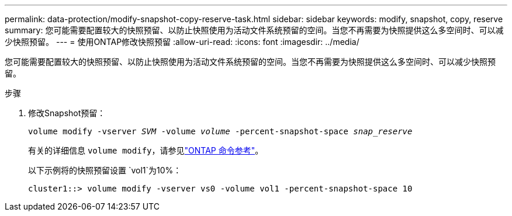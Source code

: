 ---
permalink: data-protection/modify-snapshot-copy-reserve-task.html 
sidebar: sidebar 
keywords: modify, snapshot, copy, reserve 
summary: 您可能需要配置较大的快照预留、以防止快照使用为活动文件系统预留的空间。当您不再需要为快照提供这么多空间时、可以减少快照预留。 
---
= 使用ONTAP修改快照预留
:allow-uri-read: 
:icons: font
:imagesdir: ../media/


[role="lead"]
您可能需要配置较大的快照预留、以防止快照使用为活动文件系统预留的空间。当您不再需要为快照提供这么多空间时、可以减少快照预留。

.步骤
. 修改Snapshot预留：
+
`volume modify -vserver _SVM_ -volume _volume_ -percent-snapshot-space _snap_reserve_`

+
有关的详细信息 `volume modify`，请参见link:https://docs.netapp.com/us-en/ontap-cli/volume-modify.html["ONTAP 命令参考"^]。

+
以下示例将的快照预留设置 `vol1`为10%：

+
[listing]
----
cluster1::> volume modify -vserver vs0 -volume vol1 -percent-snapshot-space 10
----

